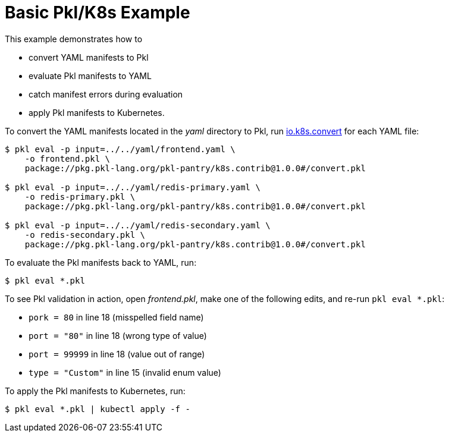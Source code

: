 :uri-k8s-convert: https://pkl-lang.org/package-docs/io.k8s.convert/index.html

[[basic-pkl-k8s-example]]
= Basic Pkl/K8s Example

This example demonstrates how to

* convert YAML manifests to Pkl
* evaluate Pkl manifests to YAML
* catch manifest errors during evaluation
* apply Pkl manifests to Kubernetes.

To convert the YAML manifests located in the _yaml_ directory to Pkl,
run {uri-k8s-convert}[io.k8s.convert] for each YAML file:

[source,bash]
----
$ pkl eval -p input=../../yaml/frontend.yaml \
    -o frontend.pkl \
    package://pkg.pkl-lang.org/pkl-pantry/k8s.contrib@1.0.0#/convert.pkl

$ pkl eval -p input=../../yaml/redis-primary.yaml \
    -o redis-primary.pkl \
    package://pkg.pkl-lang.org/pkl-pantry/k8s.contrib@1.0.0#/convert.pkl

$ pkl eval -p input=../../yaml/redis-secondary.yaml \
    -o redis-secondary.pkl \
    package://pkg.pkl-lang.org/pkl-pantry/k8s.contrib@1.0.0#/convert.pkl
----

To evaluate the Pkl manifests back to YAML, run:

[source,bash]
----
$ pkl eval *.pkl
----

To see Pkl validation in action, open _frontend.pkl_,
make one of the following edits, and re-run `pkl eval *.pkl`:

* `pork = 80` in line 18 (misspelled field name)
* `port = "80"` in line 18 (wrong type of value)
* `port = 99999` in line 18 (value out of range)
* `type = "Custom"` in line 15 (invalid enum value)

To apply the Pkl manifests to Kubernetes, run:

[source,bash]
----
$ pkl eval *.pkl | kubectl apply -f -
----
